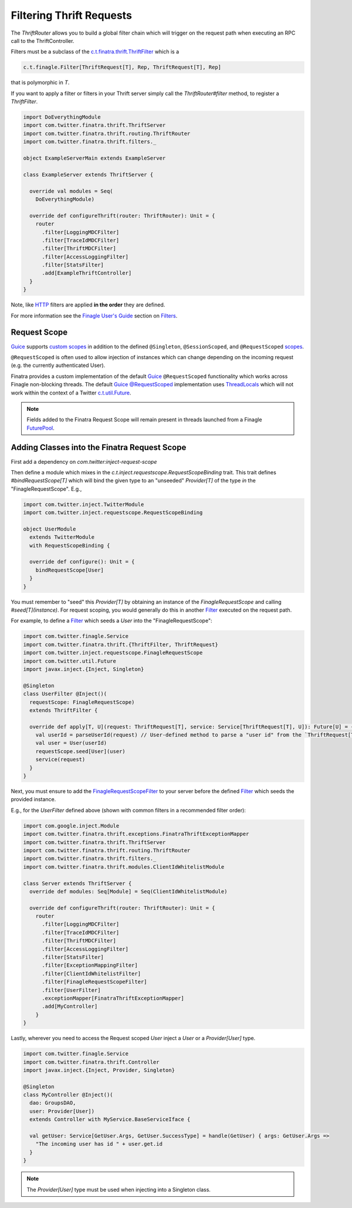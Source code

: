 .. _thrift_filters:

Filtering Thrift Requests
=========================

The `ThriftRouter` allows you to build a global filter chain which will trigger on the request path when executing an RPC call to the ThriftController.

Filters must be a subclass of the `c.t.finatra.thrift.ThriftFilter <https://github.com/twitter/finatra/blob/develop/thrift/src/main/scala/com/twitter/finatra/thrift/ThriftFilter.scala>`__ which is a

.. code:: scala

    c.t.finagle.Filter[ThriftRequest[T], Rep, ThriftRequest[T], Rep]

that is polymorphic in `T`.

If you want to apply a filter or filters in your Thrift server simply call the `ThriftRouter#filter` method, to register a `ThriftFilter`.

.. code:: scala

    import DoEverythingModule
    import com.twitter.finatra.thrift.ThriftServer
    import com.twitter.finatra.thrift.routing.ThriftRouter
    import com.twitter.finatra.thrift.filters._

    object ExampleServerMain extends ExampleServer

    class ExampleServer extends ThriftServer {

      override val modules = Seq(
        DoEverythingModule)

      override def configureThrift(router: ThriftRouter): Unit = {
        router
          .filter[LoggingMDCFilter]
          .filter[TraceIdMDCFilter]
          .filter[ThriftMDCFilter]
          .filter[AccessLoggingFilter]
          .filter[StatsFilter]
          .add[ExampleThriftController]
      }
    }

Note, like `HTTP <../http/filters.html>`__ filters are applied **in the order** they are defined.

For more information see the `Finagle User\'s Guide <https://twitter.github.io/finagle/guide/index.html>`__ section on `Filters <https://twitter.github.io/finagle/guide/ServicesAndFilters.html#filters>`__.

Request Scope
-------------

|Guice|_ supports `custom scopes <https://github.com/google/guice/wiki/CustomScopes>`__ in addition 
to the defined ``@Singleton``, ``@SessionScoped``, and ``@RequestScoped`` `scopes <https://github.com/google/guice/wiki/Scopes>`__.

``@RequestScoped`` is often used to allow injection of instances which can change depending on the incoming request 
(e.g. the currently authenticated User). 

Finatra provides a custom implementation of the default |Guice|_ ``@RequestScoped`` functionality which works
across Finagle non-blocking threads. The default |Guice|_ `@RequestScoped <https://github.com/google/guice/wiki/Scopes#scopes>`__ 
implementation uses `ThreadLocals <https://docs.oracle.com/javase/7/docs/api/java/lang/ThreadLocal.html>`__ 
which will not work within the context of a Twitter `c.t.util.Future <https://github.com/twitter/util/blob/develop/util-core/src/main/scala/com/twitter/util/Future.scala>`__.

.. note:: 

     Fields added to the Finatra Request Scope will remain present in threads launched from a 
     Finagle `FuturePool <https://github.com/twitter/util/blob/develop/util-core/src/main/scala/com/twitter/util/FuturePool.scala>`__.

Adding Classes into the Finatra Request Scope
---------------------------------------------

First add a dependency on `com.twitter:inject-request-scope`

Then define a module which mixes in the `c.t.inject.requestscope.RequestScopeBinding` trait.
This trait defines `#bindRequestScope[T]` which will bind the given type to an "unseeded" 
`Provider[T]` of the type *in* the "FinagleRequestScope". E.g.,

.. code:: scala

    import com.twitter.inject.TwitterModule
    import com.twitter.inject.requestscope.RequestScopeBinding   

    object UserModule
      extends TwitterModule
      with RequestScopeBinding {

      override def configure(): Unit = {
        bindRequestScope[User]
      }
    }

You must remember to "seed" this `Provider[T]` by obtaining an instance of the `FinagleRequestScope`
and calling `#seed[T](instance)`. For request scoping, you would generally do this in another 
`Filter <https://github.com/twitter/finagle/blob/develop/finagle-core/src/main/scala/com/twitter/finagle/Filter.scala>`__ 
executed on the request path.

For example, to define a `Filter <https://github.com/twitter/finagle/blob/develop/finagle-core/src/main/scala/com/twitter/finagle/Filter.scala>`__ 
which seeds a `User` into the "FinagleRequestScope":

.. code:: scala
    
    import com.twitter.finagle.Service
    import com.twitter.finatra.thrift.{ThriftFilter, ThriftRequest}
    import com.twitter.inject.requestscope.FinagleRequestScope
    import com.twitter.util.Future
    import javax.inject.{Inject, Singleton}

    @Singleton
    class UserFilter @Inject()(
      requestScope: FinagleRequestScope)
      extends ThriftFilter {

      override def apply[T, U](request: ThriftRequest[T], service: Service[ThriftRequest[T], U]): Future[U] = {
        val userId = parseUserId(request) // User-defined method to parse a "user id" from the `ThriftRequest[T]`
        val user = User(userId)
        requestScope.seed[User](user)
        service(request)
      }
    }


Next, you must ensure to add the `FinagleRequestScopeFilter <https://github.com/twitter/finatra/tree/master/inject/inject-request-scope/src/main/scala/com/twitter/inject/requestscope/FinagleRequestScopeFilter.scala>`__ to your
server before the defined `Filter <https://github.com/twitter/finagle/blob/develop/finagle-core/src/main/scala/com/twitter/finagle/Filter.scala>`__ which seeds the provided instance.

E.g., for the `UserFilter` defined above (shown with common filters in a recommended filter order):

.. code:: scala

    import com.google.inject.Module
    import com.twitter.finatra.thrift.exceptions.FinatraThriftExceptionMapper
    import com.twitter.finatra.thrift.ThriftServer
    import com.twitter.finatra.thrift.routing.ThriftRouter
    import com.twitter.finatra.thrift.filters._
    import com.twitter.finatra.thrift.modules.ClientIdWhitelistModule

    class Server extends ThriftServer {
      override def modules: Seq[Module] = Seq(ClientIdWhitelistModule)

      override def configureThrift(router: ThriftRouter): Unit = {
        router
          .filter[LoggingMDCFilter]
          .filter[TraceIdMDCFilter]
          .filter[ThriftMDCFilter]
          .filter[AccessLoggingFilter]
          .filter[StatsFilter]
          .filter[ExceptionMappingFilter]
          .filter[ClientIdWhitelistFilter]
          .filter[FinagleRequestScopeFilter]
          .filter[UserFilter]
          .exceptionMapper[FinatraThriftExceptionMapper]
          .add[MyController]
        }
    }

Lastly, wherever you need to access the Request scoped `User` inject a `User` or a `Provider[User]` type. 

.. code:: scala
    
    import com.twitter.finagle.Service
    import com.twitter.finatra.thrift.Controller
    import javax.inject.{Inject, Provider, Singleton}

    @Singleton
    class MyController @Inject()(
      dao: GroupsDAO,
      user: Provider[User])
      extends Controller with MyService.BaseServiceIface {

      val getUser: Service[GetUser.Args, GetUser.SuccessType] = handle(GetUser) { args: GetUser.Args =>
        "The incoming user has id " + user.get.id
      }
    }

.. note:: The `Provider[User]` type must be used when injecting into a Singleton class.

.. |Guice| replace:: Guice
.. _Guice: https://github.com/google/guice